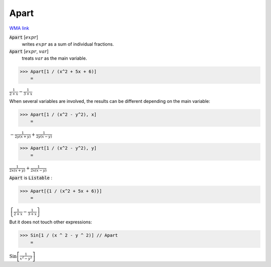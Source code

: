 Apart
=====

`WMA link <https://reference.wolfram.com/language/ref/Apart.html>`_


:code:`Apart` [:math:`expr`]
    writes :math:`expr` as a sum of individual fractions.

:code:`Apart` [:math:`expr`, :math:`var`]
    treats :math:`var` as the main variable.





>>> Apart[1 / (x^2 + 5x + 6)]
    =

:math:`\frac{1}{2+x}-\frac{1}{3+x}`



When several variables are involved, the results can be different
depending on the main variable:

>>> Apart[1 / (x^2 - y^2), x]
    =

:math:`-\frac{1}{2 y \left(x+y\right)}+\frac{1}{2 y \left(x-y\right)}`


>>> Apart[1 / (x^2 - y^2), y]
    =

:math:`\frac{1}{2 x \left(x+y\right)}+\frac{1}{2 x \left(x-y\right)}`



:code:`Apart`  is :code:`Listable` :

>>> Apart[{1 / (x^2 + 5x + 6)}]
    =

:math:`\left\{\frac{1}{2+x}-\frac{1}{3+x}\right\}`



But it does not touch other expressions:

>>> Sin[1 / (x ^ 2 - y ^ 2)] // Apart
    =

:math:`\text{Sin}\left[\frac{1}{x^2-y^2}\right]`


